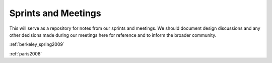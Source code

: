 .. _sprints:

======================
 Sprints and Meetings
======================

This will serve as a repository for notes from our sprints and
meetings.  We should document design discussions and any other
decisions made during our meetings here for reference and to inform
the broader community.

:ref:`berkeley_spring2009`

:ref:`paris2008`


